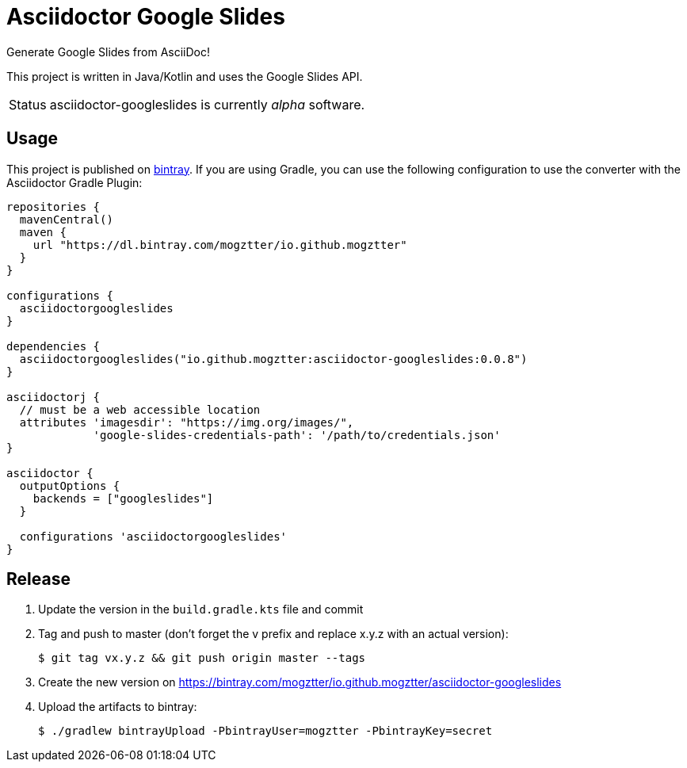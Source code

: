 = Asciidoctor Google Slides
:project-name: asciidoctor-googleslides

Generate Google Slides from AsciiDoc!

This project is written in Java/Kotlin and uses the Google Slides API.

[caption=Status]
CAUTION: {project-name} is currently _alpha_ software.

== Usage

This project is published on https://bintray.com/mogztter/io.github.mogztter/asciidoctor-googleslides[bintray].
If you are using Gradle, you can use the following configuration to use the converter with the Asciidoctor Gradle Plugin:

[source,gradle]
----
repositories {
  mavenCentral()
  maven {
    url "https://dl.bintray.com/mogztter/io.github.mogztter"
  }
}

configurations {
  asciidoctorgoogleslides
}

dependencies {
  asciidoctorgoogleslides("io.github.mogztter:asciidoctor-googleslides:0.0.8")
}

asciidoctorj {
  // must be a web accessible location
  attributes 'imagesdir': "https://img.org/images/",
             'google-slides-credentials-path': '/path/to/credentials.json'
}

asciidoctor {
  outputOptions {
    backends = ["googleslides"]
  }

  configurations 'asciidoctorgoogleslides'
}
----

== Release

. Update the version in the `build.gradle.kts` file and commit
. Tag and push to master (don’t forget the v prefix and replace x.y.z with an actual version):
+
 $ git tag vx.y.z && git push origin master --tags
+
. Create the new version on https://bintray.com/mogztter/io.github.mogztter/asciidoctor-googleslides
. Upload the artifacts to bintray:
+
 $ ./gradlew bintrayUpload -PbintrayUser=mogztter -PbintrayKey=secret

